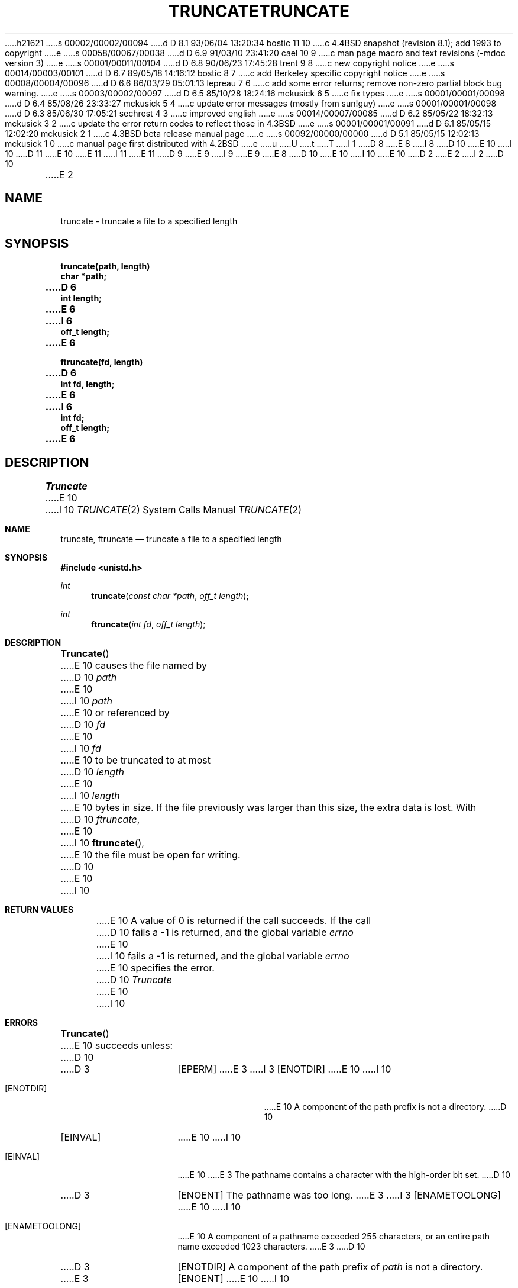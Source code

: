 h21621
s 00002/00002/00094
d D 8.1 93/06/04 13:20:34 bostic 11 10
c 4.4BSD snapshot (revision 8.1); add 1993 to copyright
e
s 00058/00067/00038
d D 6.9 91/03/10 23:41:20 cael 10 9
c man page macro and text revisions (-mdoc version 3)
e
s 00001/00011/00104
d D 6.8 90/06/23 17:45:28 trent 9 8
c new copyright notice
e
s 00014/00003/00101
d D 6.7 89/05/18 14:16:12 bostic 8 7
c add Berkeley specific copyright notice
e
s 00008/00004/00096
d D 6.6 86/03/29 05:01:13 lepreau 7 6
c add some error returns; remove non-zero partial block bug warning.
e
s 00003/00002/00097
d D 6.5 85/10/28 18:24:16 mckusick 6 5
c fix types
e
s 00001/00001/00098
d D 6.4 85/08/26 23:33:27 mckusick 5 4
c update error messages (mostly from sun!guy)
e
s 00001/00001/00098
d D 6.3 85/06/30 17:05:21 sechrest 4 3
c improved english
e
s 00014/00007/00085
d D 6.2 85/05/22 18:32:13 mckusick 3 2
c update the error return codes to reflect those in 4.3BSD
e
s 00001/00001/00091
d D 6.1 85/05/15 12:02:20 mckusick 2 1
c 4.3BSD beta release manual page
e
s 00092/00000/00000
d D 5.1 85/05/15 12:02:13 mckusick 1 0
c manual page first distributed with 4.2BSD
e
u
U
t
T
I 1
D 8
.\" Copyright (c) 1983 Regents of the University of California.
.\" All rights reserved.  The Berkeley software License Agreement
.\" specifies the terms and conditions for redistribution.
E 8
I 8
D 10
.\" Copyright (c) 1983 The Regents of the University of California.
E 10
I 10
D 11
.\" Copyright (c) 1983, 1991 The Regents of the University of California.
E 10
.\" All rights reserved.
E 11
I 11
.\" Copyright (c) 1983, 1991, 1993
.\"	The Regents of the University of California.  All rights reserved.
E 11
.\"
D 9
.\" Redistribution and use in source and binary forms are permitted
.\" provided that the above copyright notice and this paragraph are
.\" duplicated in all such forms and that any documentation,
.\" advertising materials, and other materials related to such
.\" distribution and use acknowledge that the software was developed
.\" by the University of California, Berkeley.  The name of the
.\" University may not be used to endorse or promote products derived
.\" from this software without specific prior written permission.
.\" THIS SOFTWARE IS PROVIDED ``AS IS'' AND WITHOUT ANY EXPRESS OR
.\" IMPLIED WARRANTIES, INCLUDING, WITHOUT LIMITATION, THE IMPLIED
.\" WARRANTIES OF MERCHANTABILITY AND FITNESS FOR A PARTICULAR PURPOSE.
E 9
I 9
.\" %sccs.include.redist.man%
E 9
E 8
.\"
D 10
.\"	%W% (Berkeley) %G%
E 10
I 10
.\"     %W% (Berkeley) %G%
E 10
.\"
D 2
.TH TRUNCATE 2 "7 July 1983"
E 2
I 2
D 10
.TH TRUNCATE 2 "%Q%"
E 2
.UC 5
.SH NAME
truncate \- truncate a file to a specified length
.SH SYNOPSIS
.nf
.ft B
truncate(path, length)
char *path;
D 6
int length;
E 6
I 6
off_t length;
E 6
.PP
.ft B
ftruncate(fd, length)
D 6
int fd, length;
E 6
I 6
int fd;
off_t length;
E 6
.fi
.SH DESCRIPTION
.I Truncate
E 10
I 10
.Dd %Q%
.Dt TRUNCATE 2
.Os BSD 4.2
.Sh NAME
.Nm truncate ,
.Nm ftruncate
.Nd truncate a file to a specified length
.Sh SYNOPSIS
.Fd #include <unistd.h>
.Ft int
.Fn truncate "const char *path" "off_t length"
.Ft int
.Fn ftruncate "int fd" "off_t length"
.Sh DESCRIPTION
.Fn Truncate
E 10
causes the file named by
D 10
.I path
E 10
I 10
.Fa path
E 10
or referenced by
D 10
.I fd
E 10
I 10
.Fa fd
E 10
to be truncated to at most
D 10
.I length
E 10
I 10
.Fa length
E 10
bytes in size.  If the file previously
was larger than this size, the extra data
is lost.
With
D 10
.IR ftruncate ,
E 10
I 10
.Fn ftruncate ,
E 10
the file must be open for writing.
D 10
.SH "RETURN VALUES
E 10
I 10
.Sh RETURN VALUES
E 10
A value of 0 is returned if the call succeeds.  If the call
D 10
fails a \-1 is returned, and the global variable \fIerrno\fP
E 10
I 10
fails a -1 is returned, and the global variable
.Va errno
E 10
specifies the error.
D 10
.SH "ERRORS
.I Truncate
E 10
I 10
.Sh ERRORS
.Fn Truncate
E 10
succeeds unless:
D 10
.TP 15
D 3
[EPERM]
E 3
I 3
[ENOTDIR]
E 10
I 10
.Bl -tag -width [ENOTDIR]
.It Bq Er ENOTDIR
E 10
A component of the path prefix is not a directory.
D 10
.TP 15
[EINVAL]
E 10
I 10
.It Bq Er EINVAL
E 10
E 3
The pathname contains a character with the high-order bit set.
D 10
.TP 15
D 3
[ENOENT]
The pathname was too long.
E 3
I 3
[ENAMETOOLONG]
E 10
I 10
.It Bq Er ENAMETOOLONG
E 10
A component of a pathname exceeded 255 characters,
or an entire path name exceeded 1023 characters.
E 3
D 10
.TP 15
D 3
[ENOTDIR]
A component of the path prefix of \fIpath\fP is not a directory.
.TP 15
E 3
[ENOENT]
E 10
I 10
.It Bq Er ENOENT
E 10
The named file does not exist.
D 10
.TP 15
[EACCES]
E 10
I 10
.It Bq Er EACCES
E 10
D 3
A component of the \fIpath\fP prefix denies search permission.
E 3
I 3
Search permission is denied for a component of the path prefix.
E 3
D 10
.TP 15
I 7
[EACCES]
E 10
I 10
.It Bq Er EACCES
E 10
The named file is not writable by the user.
D 10
.TP 15
E 7
I 3
[ELOOP]
E 10
I 10
.It Bq Er ELOOP
E 10
Too many symbolic links were encountered in translating the pathname.
D 10
.TP 15
E 3
[EISDIR]
E 10
I 10
.It Bq Er EISDIR
E 10
The named file is a directory.
D 10
.TP 15
[EROFS]
E 10
I 10
.It Bq Er EROFS
E 10
The named file resides on a read-only file system.
D 10
.TP 15
[ETXTBSY]
E 10
I 10
.It Bq Er ETXTBSY
E 10
The file is a pure procedure (shared text) file that is being executed.
I 3
D 10
.TP 15
[EIO]
E 10
I 10
.It Bq Er EIO
E 10
An I/O error occurred updating the inode.
E 3
D 10
.TP 15
[EFAULT]
D 5
.I Name
E 5
I 5
.I Path
E 10
I 10
.It Bq Er EFAULT
.Fa Path
E 10
E 5
points outside the process's allocated address space.
D 10
.PP
.I Ftruncate
E 10
I 10
.El
.Pp
.Fn Ftruncate
E 10
succeeds unless:
D 10
.TP 15
[EBADF]
E 10
I 10
.Bl -tag -width [ENOTDIR]
.It Bq Er EBADF
E 10
The
D 10
.I fd
E 10
I 10
.Fa fd
E 10
is not a valid descriptor.
D 10
.TP 15
[EINVAL]
E 10
I 10
.It Bq Er EINVAL
E 10
The
D 10
.I fd
E 10
I 10
.Fa fd
E 10
references a socket, not a file.
I 7
D 10
.TP 15
[EINVAL]
E 10
I 10
.It Bq Er EINVAL
E 10
The
D 10
.I fd
E 10
I 10
.Fa fd
E 10
is not open for writing.
E 7
D 10
.SH "SEE ALSO"
open(2)
.SH BUGS
E 10
I 10
.El
.Sh SEE ALSO
.Xr open 2
.Sh BUGS
E 10
D 7
Partial blocks discarded as the result of truncation
are not zero filled; this can result in holes in files
D 4
which do not read as zero.
E 4
I 4
that do not read as zero.
E 4
.PP
E 7
These calls should be generalized to allow ranges
of bytes in a file to be discarded.
I 10
.Sh HISTORY
The
.Nm
function call appeared in
.Bx 4.2 .
E 10
E 1
